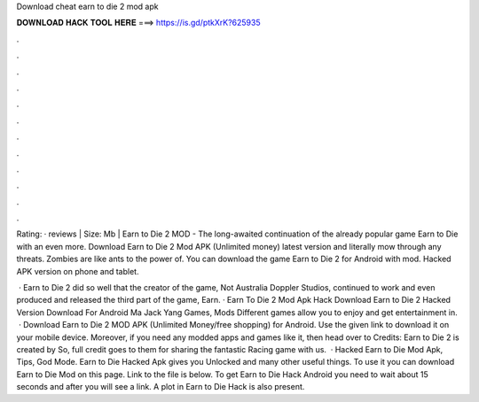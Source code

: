 Download cheat earn to die 2 mod apk



𝐃𝐎𝐖𝐍𝐋𝐎𝐀𝐃 𝐇𝐀𝐂𝐊 𝐓𝐎𝐎𝐋 𝐇𝐄𝐑𝐄 ===> https://is.gd/ptkXrK?625935



.



.



.



.



.



.



.



.



.



.



.



.

Rating: · reviews | Size: Mb | Earn to Die 2 MOD - The long-awaited continuation of the already popular game Earn to Die with an even more. Download Earn to Die 2 Mod APK (Unlimited money) latest version and literally mow through any threats. Zombies are like ants to the power of. You can download the game Earn to Die 2 for Android with mod. Hacked APK version on phone and tablet.

 · Earn to Die 2 did so well that the creator of the game, Not Australia Doppler Studios, continued to work and even produced and released the third part of the game, Earn. · Earn To Die 2 Mod Apk Hack Download Earn to Die 2 Hacked Version Download For Android Ma Jack Yang Games, Mods Different games allow you to enjoy and get entertainment in.  · Download Earn to Die 2 MOD APK (Unlimited Money/free shopping) for Android. Use the given link to download it on your mobile device. Moreover, if you need any modded apps and games like it, then head over to  Credits: Earn to Die 2 is created by  So, full credit goes to them for sharing the fantastic Racing game with us.  · Hacked Earn to Die Mod Apk, Tips, God Mode. Earn to Die Hacked Apk gives you Unlocked and many other useful things. To use it you can download Earn to Die Mod on this page. Link to the file is below. To get Earn to Die Hack Android you need to wait about 15 seconds and after you will see a link. A plot in Earn to Die Hack is also present.
